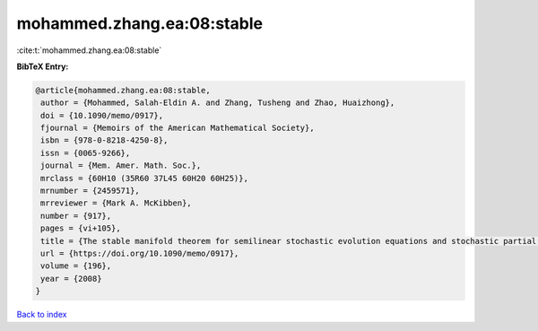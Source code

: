 mohammed.zhang.ea:08:stable
===========================

:cite:t:`mohammed.zhang.ea:08:stable`

**BibTeX Entry:**

.. code-block:: bibtex

   @article{mohammed.zhang.ea:08:stable,
    author = {Mohammed, Salah-Eldin A. and Zhang, Tusheng and Zhao, Huaizhong},
    doi = {10.1090/memo/0917},
    fjournal = {Memoirs of the American Mathematical Society},
    isbn = {978-0-8218-4250-8},
    issn = {0065-9266},
    journal = {Mem. Amer. Math. Soc.},
    mrclass = {60H10 (35R60 37L45 60H20 60H25)},
    mrnumber = {2459571},
    mrreviewer = {Mark A. McKibben},
    number = {917},
    pages = {vi+105},
    title = {The stable manifold theorem for semilinear stochastic evolution equations and stochastic partial differential equations},
    url = {https://doi.org/10.1090/memo/0917},
    volume = {196},
    year = {2008}
   }

`Back to index <../By-Cite-Keys.rst>`_
